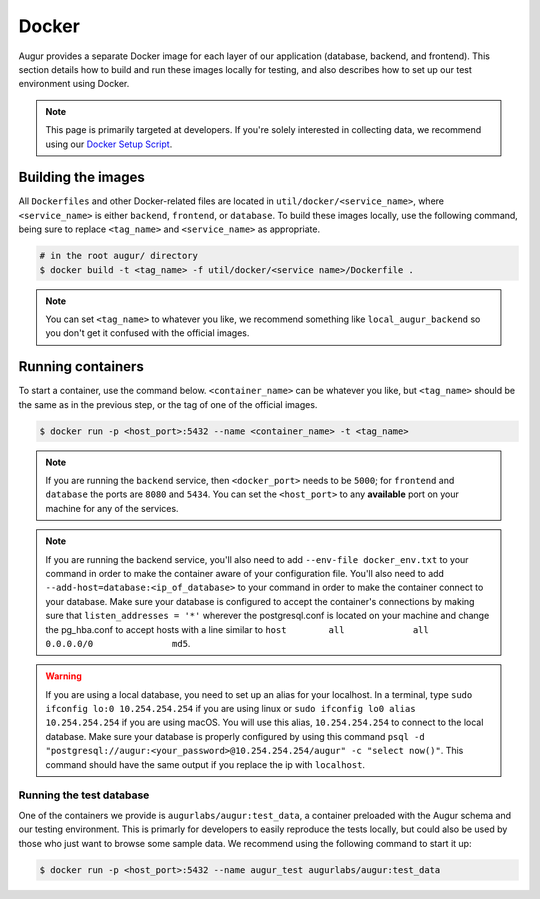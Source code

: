 Docker
=================

Augur provides a separate Docker image for each layer of our application (database, backend, and frontend). This section details how to build and run these images locally for testing, and also describes how to set up our test environment using Docker.

.. note::

    This page is primarily targeted at developers. If you're solely interested in collecting data, we recommend using our `Docker Setup Script <docker-compose.html>`_.

Building the images
--------------------

All ``Dockerfiles`` and other Docker-related files are located in ``util/docker/<service_name>``, where ``<service_name>`` is either ``backend``, ``frontend``, or ``database``. To build these images locally, use the following command, being sure to replace ``<tag_name>`` and ``<service_name>`` as appropriate.

.. code-block:: bash

    # in the root augur/ directory
    $ docker build -t <tag_name> -f util/docker/<service name>/Dockerfile .

.. note::

    You can set ``<tag_name>`` to whatever you like, we recommend something like ``local_augur_backend`` so you don't get it confused with the official images.

Running containers
-------------------

To start a container, use the command below. ``<container_name>`` can be whatever you like, but ``<tag_name>`` should be the same as in the previous step, or the tag of one of the official images.

.. code-block:: bash

    $ docker run -p <host_port>:5432 --name <container_name> -t <tag_name>

.. note::

    If you are running the ``backend`` service, then ``<docker_port>`` needs to be ``5000``; for ``frontend`` and ``database`` the ports are ``8080`` and ``5434``. You can set the ``<host_port>`` to any **available** port on your machine for any of the services.

.. note::
    If you are running the backend service, you'll also need to add ``--env-file docker_env.txt`` to your command in order to make the container aware of your configuration file. You'll also need to add ``--add-host=database:<ip_of_database>`` to your command in order to make the container connect to your database. Make sure your database is configured to accept the container's connections by making sure that ``listen_addresses = '*'`` wherever the postgresql.conf is located on your machine and change the pg_hba.conf to accept hosts with a line similar to ``host	all  		all 		0.0.0.0/0 		md5``.

.. warning::
    If you are using a local database, you need to set up an alias for your localhost. In a terminal, type ``sudo ifconfig lo:0 10.254.254.254`` if you are using linux or ``sudo ifconfig lo0 alias 10.254.254.254`` if you are using macOS. You will use this alias, ``10.254.254.254`` to connect to the local database. Make sure your database is properly configured by using this command ``psql -d "postgresql://augur:<your_password>@10.254.254.254/augur" -c "select now()"``. This command should have the same output if you replace the ip with ``localhost``.


.. code-block::bash

    # in the root augur/ directory
    $ docker run -p <host_port>:<docker_port> --name <container_name> <tag_name>

Running the test database
~~~~~~~~~~~~~~~~~~~~~~~~~~~

One of the containers we provide is ``augurlabs/augur:test_data``, a container preloaded with the Augur schema and our testing environment. This is primarly for developers to easily reproduce the tests locally, but could also be used by those who just want to browse some sample data.
We recommend using the following command to start it up:

.. code-block:: bash

    $ docker run -p <host_port>:5432 --name augur_test augurlabs/augur:test_data
